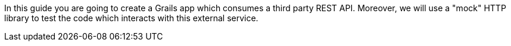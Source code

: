 In this guide you are going to create a Grails app which consumes a third party REST API. Moreover, we will use a "mock" HTTP library to test the code which interacts with this external service.
